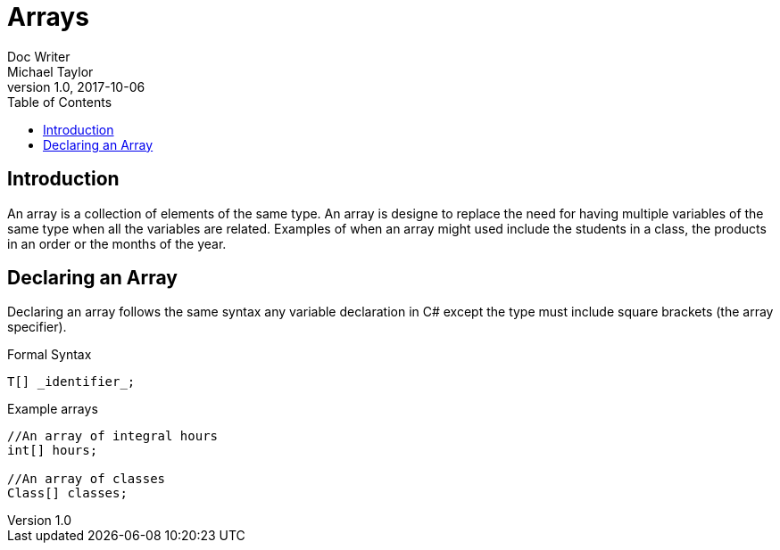 = Arrays
Doc Writer <Michael Taylor>
v1.0, 2017-10-06
:source-language: c#
:markup-in-source: normal,quotes
:toc:

== Introduction

An array is a collection of elements of the same type. 
An array is designe to replace the need for having multiple variables of the same type when all the variables are related.
Examples of when an array might used include the students in a class, the products in an order or the months of the year.

== Declaring an Array

Declaring an array follows the same syntax any variable declaration in C# except the type must include square brackets (the array specifier).

.Formal Syntax
[source]
----
T[] _identifier_;
----

.Example arrays
[source]
----
//An array of integral hours
int[] hours;

//An array of classes
Class[] classes;
----



